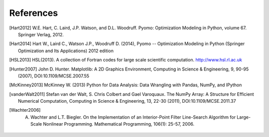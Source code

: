 References
==========

.. [Hart2012] W.E. Hart, C. Laird, J.P. Watson, and D.L. Woodruff. Pyomo: Optimization Modeling in Python, volume 67. Springer Verlag, 2012.

.. [Hart2014] Hart W., Laird C., Watson J.P., Woodruff D. (2014), Pyomo -- Optimization Modeling in Python (Springer Optimization and Its Applications) 2012 edition

.. [HSL2013] HSL(2013). A collection of Fortran codes for large scale scientific  computation. http://www.hsl.rl.ac.uk

.. [Hunter2007] John D. Hunter. Matplotlib: A 2D Graphics Environment, Computing in Science & Engineering, 9, 90-95 (2007), DOI:10.1109/MCSE.2007.55

.. [McKinney2013] McKinney W. (2013) Python for Data Analysis: Data Wrangling with Pandas, NumPy, and IPython

.. [vanderWalt2011] Stefan van der Walt, S. Chris Colbert and Gael Varoquaux. The NumPy Array: A Structure for Efficient Numerical Computation, Computing in Science & Engineering, 13, 22-30 (2011), DOI:10.1109/MCSE.2011.37

.. [Wachter2006] A. Wachter and L.T. Biegler. On the Implementation of an Interior-Point Filter Line-Search Algorithm for Large-Scale Nonlinear Programming. Mathematical Programming, 106(1): 25-57, 2006.
